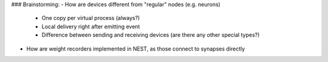 ### Brainstorming:
- How are devices different from "regular" nodes (e.g. neurons)
    - One copy per virtual process (always?)
    - Local delivery right after emitting event
    - Difference between sending and receiving devices (are there any other special types?)

- How are weight recorders implemented in NEST, as those connect to synapses directly
